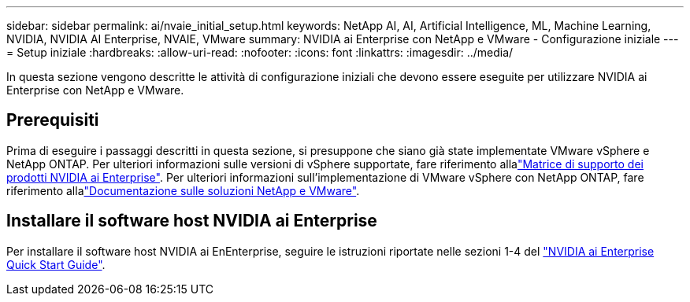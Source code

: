 ---
sidebar: sidebar 
permalink: ai/nvaie_initial_setup.html 
keywords: NetApp AI, AI, Artificial Intelligence, ML, Machine Learning, NVIDIA, NVIDIA AI Enterprise, NVAIE, VMware 
summary: NVIDIA ai Enterprise con NetApp e VMware - Configurazione iniziale 
---
= Setup iniziale
:hardbreaks:
:allow-uri-read: 
:nofooter: 
:icons: font
:linkattrs: 
:imagesdir: ../media/


[role="lead"]
In questa sezione vengono descritte le attività di configurazione iniziali che devono essere eseguite per utilizzare NVIDIA ai Enterprise con NetApp e VMware.



== Prerequisiti

Prima di eseguire i passaggi descritti in questa sezione, si presuppone che siano già state implementate VMware vSphere e NetApp ONTAP. Per ulteriori informazioni sulle versioni di vSphere supportate, fare riferimento allalink:https://docs.nvidia.com/ai-enterprise/latest/product-support-matrix/index.html["Matrice di supporto dei prodotti NVIDIA ai Enterprise"]. Per ulteriori informazioni sull'implementazione di VMware vSphere con NetApp ONTAP, fare riferimento allalink:../vmware/index.html["Documentazione sulle soluzioni NetApp e VMware"].



== Installare il software host NVIDIA ai Enterprise

Per installare il software host NVIDIA ai EnEnterprise, seguire le istruzioni riportate nelle sezioni 1-4 del link:https://docs.nvidia.com/ai-enterprise/latest/quick-start-guide/index.html["NVIDIA ai Enterprise Quick Start Guide"].
